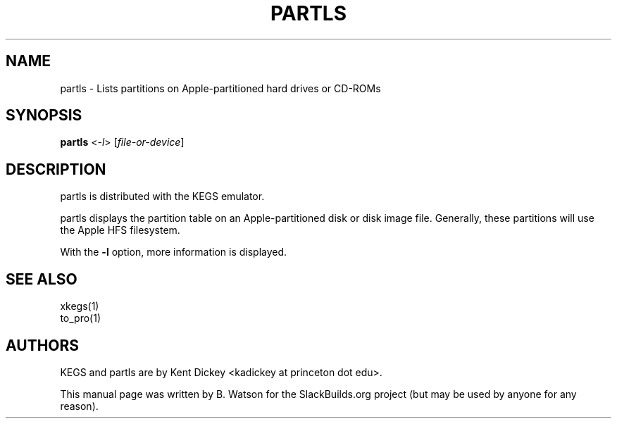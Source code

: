 .TH PARTLS "1" "January 2011" "SlackBuilds.org" "User Commands"
.SH NAME
partls \- Lists partitions on Apple\-partitioned hard drives or CD-ROMs
.SH SYNOPSIS
.B partls
<\fI-l\fR>
[\fIfile-or-device\fR]
.SH DESCRIPTION
partls is distributed with the KEGS emulator.
.PP
partls displays the partition table on an Apple\-partitioned disk or
disk image file. Generally, these partitions will use the Apple HFS filesystem.
.PP
With the \fB\-l\fR option, more information is displayed.
.SH SEE ALSO
xkegs(1)
.br
to_pro(1)
.SH AUTHORS
KEGS and partls are by Kent Dickey <kadickey at princeton dot edu>.
.PP
This manual page was written by B. Watson for the SlackBuilds.org project (but
may be used by anyone for any reason).

